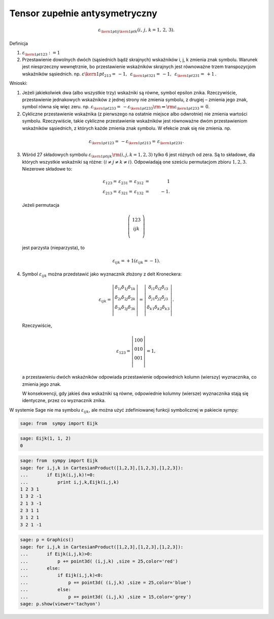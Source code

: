 .. -*- coding: utf-8 -*-


Tensor zupełnie antysymetryczny
-------------------------------


.. MATH::    \varepsilon _{{\kern 1pt} ij{\kern 1pt} k} (i,\,j,\,k = 1,\,2,\,3).


Definicja

1. :MATH:`\varepsilon _{{\kern 1pt} 123} : = 1`

2. Przestawienie dowolnych dwóch (sąsiednich bądź skrajnych)
   wskaźników i, j, k zmienia znak symbolu.  Warunek jest niesprzeczny
   wewnętrznie, bo przestawienie wskaźników skrajnych jest równoważne
   trzem transpozycjom wskaźników sąsiednich.  np.  :math:`\varepsilon
   {\kern 1pt} _{213} = \, - 1,{\text{ }}\varepsilon _{{\kern 1pt}
   321} = \, - 1,{\text{ }}\varepsilon _{{\kern 1pt} 231} = \, + 1\,`.


Wnioski:


1. Jeżeli jakiekolwiek dwa (albo wszystkie trzy) wskaźniki są równe,
   symbol epsilon znika.  Rzeczywiście, przestawienie jednakowych
   wskaźników z jednej strony nie zmienia symbolu, z drugiej – zmienia
   jego znak, symbol równa się więc zeru.  np.  :math:`\varepsilon
   _{{\kern 1pt} 233} = \, - \varepsilon _{{\kern 1pt} 233} {\rm{ }}
   \Rightarrow {\rm{ }}\varepsilon _{{\kern 1pt} 233} = \,0`.

2. Cykliczne przestawienie wskaźnika (z pierwszego na ostatnie miejsce
   albo odwrotnie) nie zmienia wartości symbolu.  Rzeczywiście, takie
   cykliczne przestawienie wskaźników jest równoważne dwóm
   przestawieniom wskaźników sąsiednich, z których każde zmienia znak
   symbolu. W efekcie znak się nie zmienia.  np.

.. MATH::

    \varepsilon _{{\kern 1pt} 123}  = \, - \varepsilon _{{\kern 1pt} 213}  = \,\varepsilon _{{\kern 1pt} 231}.


3. Wśród 27 składowych symbolu :math:`\varepsilon _{{\kern 1pt} ijk}
   {\rm{ }}(i,j,k = 1,2,3)` tylko 6 jest różnych od zera.  Są to
   składowe, dla których wszystkie wskaźniki są różne: :math:`(i \ne j
   \ne k \ne i)`. Odpowiadają one sześciu permutacjom zbioru :math:`{
   1,2,3}`.  Niezerowe składowe to:

.. MATH::

 \varepsilon_{123}  = \,\varepsilon _{231}  = \,\varepsilon _{312}  &=& \,1 \\
 \varepsilon_{213}  = \,\varepsilon _{321}  = \,\varepsilon _{132}  &=& \, - 1.


\ 

   Jeżeli  permutacja 
 
.. MATH::

    \left( {\,\begin{array}{*{20}c}  1   2   3 \\  i   j   k \\ \end{array}\,} \right)


\
   jest  parzysta  (nieparzysta),  to  

.. MATH::

    \varepsilon _{ijk}  =  + 1 (\varepsilon _{ijk}  =  - 1).


4. Symbol :math:`\varepsilon_{ijk}` można przedstawić jako wyznacznik
   złożony z delt Kroneckera:

.. MATH::

    \varepsilon_{ ijk}  = \left| {\begin{array}{*{20}c}    {\delta_{1i} }  {\delta_{1j} }  {\delta_{1k} }  \\    {\delta_{2i} }  {\delta_{2j} }  {\delta_{2k} }  \\    {\delta_{3i} }  {\delta_{3j} }  {\delta_{3k} }  \\ \end{array}} \right| = \left| {\begin{array}{*{20}c}    {\delta_{i1} }  {\delta_{i2} }  {\delta_{i3} }  \\    {\delta_{j1} }  {\delta_{j2} }  {\delta_{j3} }  \\    {\delta_{k1} }  {\delta_{k2} }  {\delta_{k3} }  \\ \end{array}} \right|.


\ 
   Rzeczywiście, 	 

.. MATH::

    \varepsilon_{123}  = \left| {\begin{array}{*{20}c}    1  0  0  \\    0  1  0  \\    0  0  1  \\ \end{array}} \right| = 1,


\ 
    a przestawieniu dwóch wskaźników odpowiada przestawienie
    odpowiednich kolumn (wierszy) wyznacznika, co zmienia jego znak.

    W konsekwencji, gdy jakieś dwa wskaźniki są równe, odpowiednie
    kolumny (wiersze) wyznacznika stają się identyczne, przez co
    wyznacznik znika.


W systemie Sage nie ma symbolu :math:`\varepsilon_{ijk}`, ale można
użyć zdefiniowanej funkcji symbolicznej w pakiecie sympy:

.. code-block:: python

    sage: from  sympy import Eijk


.. end of output

.. code-block:: python

    sage: Eijk(1, 1, 2)
    0

.. end of output

.. code-block:: python

    sage: from  sympy import Eijk
    sage: for i,j,k in CartesianProduct([1,2,3],[1,2,3],[1,2,3]):
    ...       if Eijk(i,j,k)!=0:
    ...           print i,j,k,Eijk(i,j,k)
    1 2 3 1
    1 3 2 -1
    2 1 3 -1
    2 3 1 1
    3 1 2 1
    3 2 1 -1

.. end of output

.. code-block:: python

    sage: p = Graphics()
    sage: for i,j,k in CartesianProduct([1,2,3],[1,2,3],[1,2,3]):
    ...       if Eijk(i,j,k)>0:
    ...           p += point3d( (i,j,k) ,size = 25,color='red')
    ...       else:
    ...           if Eijk(i,j,k)<0:
    ...               p += point3d( (i,j,k) ,size = 25,color='blue')
    ...           else:
    ...               p += point3d( (i,j,k) ,size = 15,color='grey')
    sage: p.show(viewer='tachyon')


.. end of output


